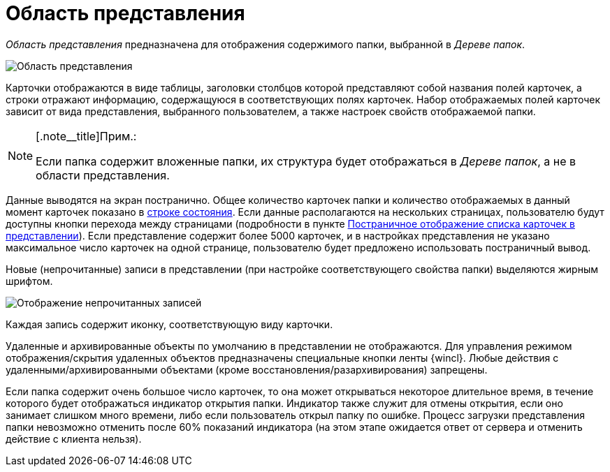 = Область представления

_Область представления_ предназначена для отображения содержимого папки, выбранной в _Дереве папок_.

image::Main_view_area.png[Область представления]

Карточки отображаются в виде таблицы, заголовки столбцов которой представляют собой названия полей карточек, а строки отражают информацию, содержащуюся в соответствующих полях карточек. Набор отображаемых полей карточек зависит от вида представления, выбранного пользователем, а также настроек свойств отображаемой папки.

[NOTE]
====
[.note__title]Прим.:

Если папка содержит вложенные папки, их структура будет отображаться в _Дереве папок_, а не в области представления.
====

Данные выводятся на экран постранично. Общее количество карточек папки и количество отображаемых в данный момент карточек показано в xref:Interface_state_line.adoc[строке состояния]. Если данные располагаются на нескольких страницах, пользователю будут доступны кнопки перехода между страницами (подробности в пункте xref:View_Paggination.adoc[Постраничное отображение списка карточек в представлении]). Если представление содержит более 5000 карточек, и в настройках представления не указано максимальное число карточек на одной странице, пользователю будет предложено использовать постраничный вывод.

Новые (непрочитанные) записи в представлении (при настройке соответствующего свойства папки) выделяются жирным шрифтом.

image::Main_view_area_new_elements.png[Отображение непрочитанных записей]

Каждая запись содержит иконку, соответствующую виду карточки.

Удаленные и архивированные объекты по умолчанию в представлении не отображаются. Для управления режимом отображения/скрытия удаленных объектов предназначены специальные кнопки ленты {wincl}. Любые действия с удаленными/архивированными объектами (кроме восстановления/разархивирования) запрещены.

Если папка содержит очень большое число карточек, то она может открываться некоторое длительное время, в течение которого будет отображаться индикатор открытия папки. Индикатор также служит для отмены открытия, если оно занимает слишком много времени, либо если пользователь открыл папку по ошибке. Процесс загрузки представления папки невозможно отменить после 60% показаний индикатора (на этом этапе ожидается ответ от сервера и отменить действие с клиента нельзя).
